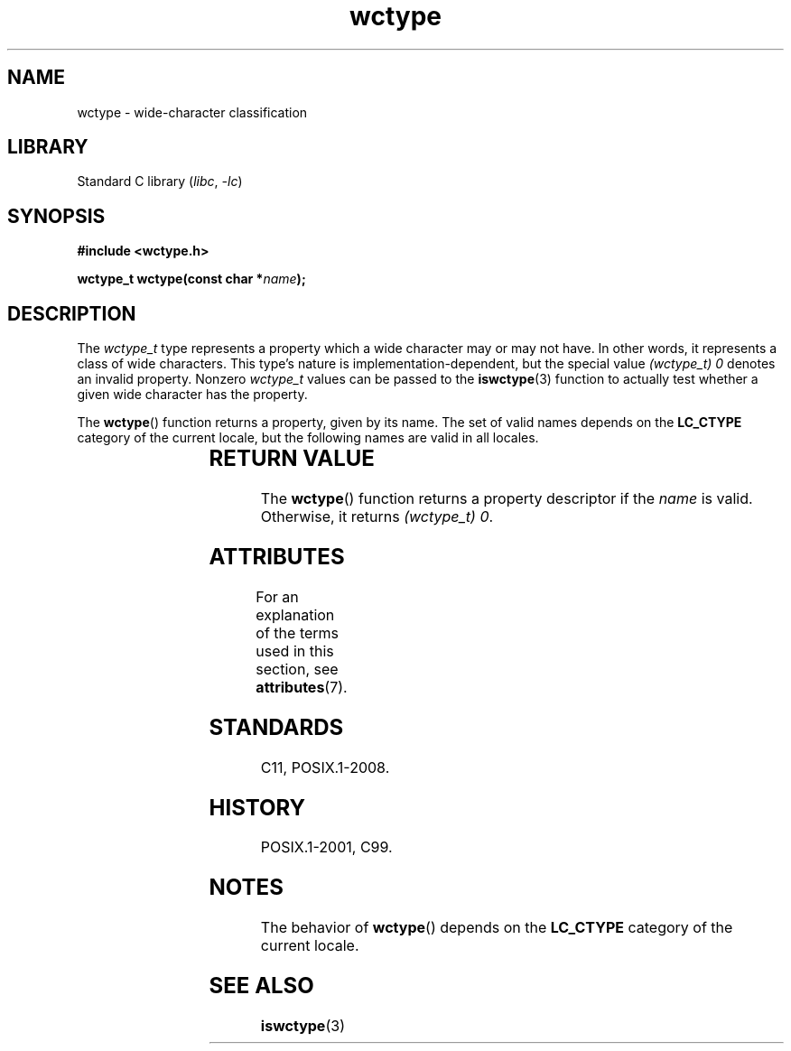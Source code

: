 '\" t
.\" Copyright, The authors of the Linux man-pages project
.\"
.\" SPDX-License-Identifier: GPL-2.0-or-later
.\"
.TH wctype 3 (date) "Linux man-pages (unreleased)"
.SH NAME
wctype \- wide-character classification
.SH LIBRARY
Standard C library
.RI ( libc ,\~ \-lc )
.SH SYNOPSIS
.nf
.B #include <wctype.h>
.P
.BI "wctype_t wctype(const char *" name );
.fi
.SH DESCRIPTION
The
.I wctype_t
type represents a property which a wide character may or
may not have.
In other words, it represents a class of wide characters.
This type's nature is implementation-dependent, but the special value
.I "(wctype_t) 0"
denotes an invalid property.
Nonzero
.I wctype_t
values
can be passed to the
.BR iswctype (3)
function
to actually test whether a given
wide character has the property.
.P
The
.BR wctype ()
function returns a property, given by its name.
The set of
valid names depends on the
.B LC_CTYPE
category of the current locale, but the
following names are valid in all locales.
.IP
.TS
L1 Lx.
"alnum" \-	realizes the \f[B]isalnum\f[](3) classification function
"alpha" \-	realizes the \f[B]isalpha\f[](3) classification function
"blank" \-	realizes the \f[B]isblank\f[](3) classification function
"cntrl" \-	realizes the \f[B]iscntrl\f[](3) classification function
"digit" \-	realizes the \f[B]isdigit\f[](3) classification function
"graph" \-	realizes the \f[B]isgraph\f[](3) classification function
"lower" \-	realizes the \f[B]islower\f[](3) classification function
"print" \-	realizes the \f[B]isprint\f[](3) classification function
"punct" \-	realizes the \f[B]ispunct\f[](3) classification function
"space" \-	realizes the \f[B]isspace\f[](3) classification function
"upper" \-	realizes the \f[B]isupper\f[](3) classification function
"xdigit" \-	realizes the \f[B]isxdigit\f[](3) classification function
.TE
.SH RETURN VALUE
The
.BR wctype ()
function returns a property descriptor
if the
.I name
is valid.
Otherwise, it returns
.IR "(wctype_t) 0" .
.SH ATTRIBUTES
For an explanation of the terms used in this section, see
.BR attributes (7).
.TS
allbox;
lbx lb lb
l l l.
Interface	Attribute	Value
T{
.na
.nh
.BR wctype ()
T}	Thread safety	MT-Safe locale
.TE
.SH STANDARDS
C11, POSIX.1-2008.
.SH HISTORY
POSIX.1-2001, C99.
.SH NOTES
The behavior of
.BR wctype ()
depends on the
.B LC_CTYPE
category of the
current locale.
.SH SEE ALSO
.BR iswctype (3)
